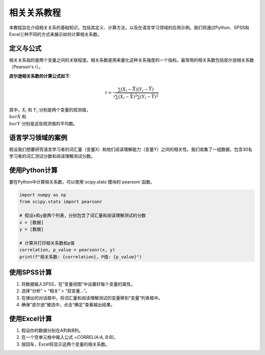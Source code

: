 相关关系教程
======================

本教程旨在介绍相关关系的基础知识，包括其定义、计算方法，以及在语言学习领域的应用示例。我们将通过Python、SPSS和Excel三种不同的方式来展示如何计算相关系数。

定义与公式
-----------------

相关关系指的是两个变量之间的关联程度。相关系数是用来量化这种关系强度的一个指标。最常用的相关系数包括皮尔逊相关系数（Pearson's r）。

**皮尔逊相关系数的计算公式如下**:

.. math::

   r = \frac{\sum (X_i - \bar{X})(Y_i - \bar{Y})}{\sqrt{\sum (X_i - \bar{X})^2 \sum (Y_i - \bar{Y})^2}}

其中，:math:`X_i` 和 :math:`Y_i` 分别是两个变量的观测值，:math:`\\bar{X}` 和 :math:`\\bar{Y}` 分别是这些观测值的平均数。

语言学习领域的案例
------------------------

假设我们想要研究语言学习者的词汇量（变量X）和他们阅读理解能力（变量Y）之间的相关性。我们收集了一组数据，包含30名学习者的词汇测试分数和阅读理解测试分数。

使用Python计算
------------------

要在Python中计算相关系数，可以使用`scipy.stats`模块的`pearsonr`函数。

.. code-block:: python

   import numpy as np
   from scipy.stats import pearsonr

   # 假设x和y是两个列表，分别包含了词汇量和阅读理解测试的分数
   x = [数据]
   y = [数据]

   # 计算并打印相关系数和p值
   correlation, p_value = pearsonr(x, y)
   print(f"相关系数: {correlation}, P值: {p_value}")

使用SPSS计算
------------------

1. 将数据输入SPSS，在“变量视图”中设置好每个变量的属性。
2. 选择“分析” > “相关” > “双变量...”。
3. 在弹出的对话框中，将词汇量和阅读理解测试的变量移到“变量”列表框中。
4. 确保“皮尔逊”被选中，点击“确定”查看输出结果。

使用Excel计算
-------------------

1. 假设你的数据分别在A列和B列。
2. 在一个空单元格中输入公式 `=CORREL(A:A, B:B)`。
3. 按回车，Excel将显示这两个变量的相关系数。